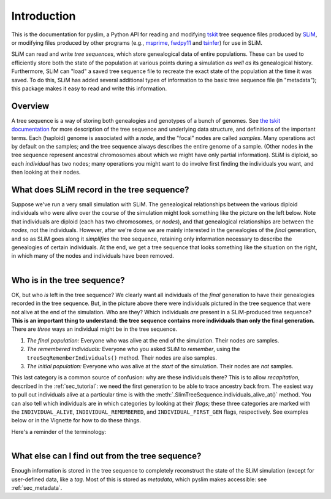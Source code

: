 .. _sec_introduction:

============
Introduction
============

This is the documentation for pyslim, a Python API
for reading and modifying `tskit <https://tskit.readthedocs.io/>`_ tree sequence files
produced by `SLiM <https://messerlab.org/slim/>`_, 
or modifying files produced by other programs (e.g.,
`msprime <https://msprime.readthedocs.io/en/stable/>`_,
`fwdpy11
<https://fwdpy11.readthedocs.io/en/stable/pages/tsoverview.html>`_
and `tsinfer <https://tsinfer.readthedocs.io/>`_) for use in SLiM. 

SLiM can read and write *tree sequences*, which store genealogical data of entire populations.
These can be used to efficiently store both the state of the population at various points
during a simulation *as well as* its genealogical history. Furthermore, SLiM can "load" a saved tree sequence
file to recreate the exact state of the population at the time it was saved.
To do this, SLiM has added several additional types of information to the basic tree sequence file
(in "metadata"); this package makes it easy to read and write this information.

********
Overview
********

A tree sequence is a way of storing both genealogies and genotypes
of a bunch of genomes.
See `the tskit documentation <https://tskit.readthedocs.io/en/latest/>`_
for more description of the tree sequence and underlying data structure,
and definitions of the important terms.
Each (haploid) genome is associated with a *node*,
and the "focal" nodes are called *samples*.
Many operations act by default on the samples;
and the tree sequence always describes the entire genome of a sample.
(Other nodes in the tree sequence represent ancestral chromosomes
about which we might have only partial information).
SLiM is diploid, so each *individual* has two nodes;
many operations you might want to do involve first finding the individuals you want,
and then looking at their nodes.

*******************************************
What does SLiM record in the tree sequence?
*******************************************

Suppose we've run a very small simulation with SLiM.
The genealogical relationships between the various diploid individuals
who were alive over the course of the simulation might look something like
the picture on the left below.
Note that individuals are diploid (each has two chromosomes, or *nodes*),
and that genealogical relationships are between the *nodes*, not the individuals.
However, after we're done we are mainly interested in the genealogies
of the *final* generation, and so as SLiM goes along it
*simplifies* the tree sequence,
retaining only information necessary to describe the genealogies
of certain individuals.
At the end, we get a tree sequence that looks something like
the situation on the right,
in which many of the nodes and individuals have been removed.

.. figure:: _static/pedigree0.png
   :scale: 42%
   :align: left

.. figure:: _static/pedigree1.png
   :scale: 42%
   :align: right




****************************
Who is in the tree sequence?
****************************

OK, but who *is* left in the tree sequence?
We clearly want all individuals of the *final* generation
to have their genealogies recorded in the tree sequence.
But, in the picture above there were individuals pictured
in the tree sequence that were not alive at the end of the simulation.
Who are they?
Which individuals *are* present in a SLiM-produced tree sequence?
**This is an important thing to understand:
the tree sequence contains more individuals than only the final generation.**
There are *three* ways an individual might be in the tree sequence.

.. figure:: _static/pedigree2.png
   :scale: 30%
   :align: right

1. *The final population:*
   Everyone who was alive at the end of the simulation.
   Their nodes are samples.

2. *The remembered individuals:* 
   Everyone who you asked SLiM to *remember*,
   using the ``treeSeqRememberIndividuals()`` method.
   Their nodes are also samples.

3. *The initial population:*
   Everyone who was alive at the *start* of the simulation.
   Their nodes are *not* samples.

This last category is a common source of confusion:
why are these individuals there?
This is to allow *recapitation*, described in the :ref:`sec_tutorial`:
we need the first generation to be able to trace ancestry back from.
The easiest way to pull out individuals alive at a particular time
is with the :meth:`.SlimTreeSequence.individuals_alive_at()` method.
You can also tell which individuals are in which categories
by looking at their *flags*;
these three categories are marked with the ``INDIVIDUAL_ALIVE``,
``INDIVIDUAL_REMEMBERED``, and ``INDIVIDUAL_FIRST_GEN`` flags, respectively.
See examples below or in the Vignette for how to do these things.

Here's a reminder of the terminology:


.. figure:: _static/pedigree3.png
   :scale: 40%
   :align: left


************************************************
What else can I find out from the tree sequence?
************************************************

Enough information is stored in the tree sequence
to completely reconstruct the state of the SLiM simulation
(except for user-defined data, like a `tag`.
Most of this is stored as *metadata*, which pyslim makes accessible:
see :ref:`sec_metadata`.


